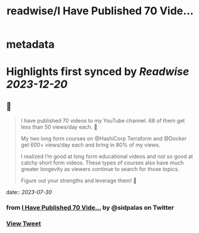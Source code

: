 :PROPERTIES:
:title: readwise/I Have Published 70 Vide...
:END:


* metadata
:PROPERTIES:
:author: [[sidpalas on Twitter]]
:full-title: "I Have Published 70 Vide..."
:category: [[tweets]]
:url: https://twitter.com/sidpalas/status/1685298052477681664
:image-url: https://pbs.twimg.com/profile_images/1326958623587700736/_sXRf1ch.jpg
:END:

* Highlights first synced by [[Readwise]] [[2023-12-20]]
** 📌
#+BEGIN_QUOTE
I have published 70 videos to my YouTube channel. 68 of them get less than 50 views/day each. 🫣 

My two long form courses on @HashiCorp Terraform and @Docker get 600+ views/day each and bring in 80% of my views.

I realized I’m good at long form educational videos and not so good at catchy short form videos. These types of courses also have much greater longevity as viewers continue to search for those topics.

Figure out your strengths and leverage them! 🚀 
#+END_QUOTE
    date:: [[2023-07-30]]
*** from _I Have Published 70 Vide..._ by @sidpalas on Twitter
*** [[https://twitter.com/sidpalas/status/1685298052477681664][View Tweet]]